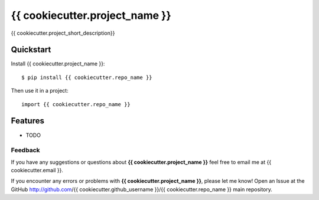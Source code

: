 =============================
{{ cookiecutter.project_name }}
=============================

.. image:: https://badge.fury.io/py/{{ cookiecutter.repo_name }}.png
    :target: http://badge.fury.io/py/{{ cookiecutter.repo_name }}
    
.. image:: https://travis-ci.org/{{ cookiecutter.github_username }}/{{ cookiecutter.repo_name }}.png?branch=master
        :target: https://travis-ci.org/{{ cookiecutter.github_username }}/{{ cookiecutter.repo_name }}

.. image:: https://pypip.in/d/{{ cookiecutter.repo_name }}/badge.png
        :target: https://crate.io/packages/{{ cookiecutter.repo_name }}?version=latest


{{ cookiecutter.project_short_description}}

Quickstart
----------

Install {{ cookiecutter.project_name }}::

    $ pip install {{ cookiecutter.repo_name }}

Then use it in a project::

	import {{ cookiecutter.repo_name }}

Features
--------

* TODO

Feedback
========

If you have any suggestions or questions about **{{ cookiecutter.project_name }}** feel free to email me
at {{ cookiecutter.email }}.

If you encounter any errors or problems with **{{ cookiecutter.project_name }}**, please let me know!
Open an Issue at the GitHub http://github.com/{{ cookiecutter.github_username }}/{{ cookiecutter.repo_name }} main repository.
